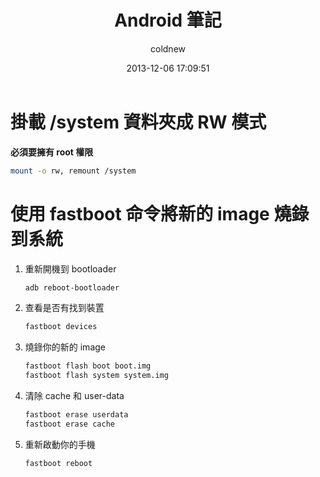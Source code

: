 #+TITLE: Android 筆記
#+AUTHOR: coldnew
#+EMAIL:  coldnew.tw@gmail.com
#+DATE:   2013-12-06 17:09:51
#+LANGUAGE: zh_TW
#+URL:    android
#+OPTIONS: num:nil ^:nil
#+BLOGIT_TYPE: note


* 掛載 /system 資料夾成 RW 模式

*必須要擁有 root 權限*

#+BEGIN_SRC sh
  mount -o rw, remount /system
#+END_SRC

* 使用 fastboot 命令將新的 image 燒錄到系統

1. 重新開機到 bootloader

   #+BEGIN_SRC sh
     adb reboot-bootloader
   #+END_SRC

2. 查看是否有找到裝置

   #+BEGIN_SRC sh
     fastboot devices
   #+END_SRC

3. 燒錄你的新的 image

   #+BEGIN_SRC sh
     fastboot flash boot boot.img
     fastboot flash system system.img
   #+END_SRC


4. 清除 cache 和 user-data

   #+BEGIN_SRC sh
     fastboot erase userdata
     fastboot erase cache
   #+END_SRC

5. 重新啟動你的手機

   #+BEGIN_SRC sh
     fastboot reboot
   #+END_SRC
